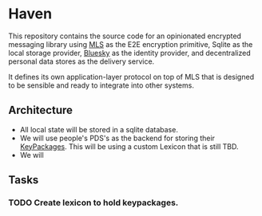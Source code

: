 * Haven

This repository contains the source code for an opinionated encrypted messaging library
using [[https://messaginglayersecurity.rocks/][MLS]] as the E2E encryption primitive, Sqlite as the local storage provider,
[[https://docs.bsky.app/][Bluesky]] as the identity provider, and decentralized personal data stores as the
delivery service.

It defines its own application-layer protocol on top of MLS that is
designed to be sensible and ready to integrate into other systems.

** Architecture

- All local state will be stored in a sqlite database.
- We will use people's PDS's as the backend for storing their [[https://www.rfc-editor.org/rfc/rfc9420.html#name-key-packages][KeyPackages]]. This
  will be using a custom Lexicon that is still TBD.
- We will

** Tasks

*** TODO Create lexicon to hold keypackages.
